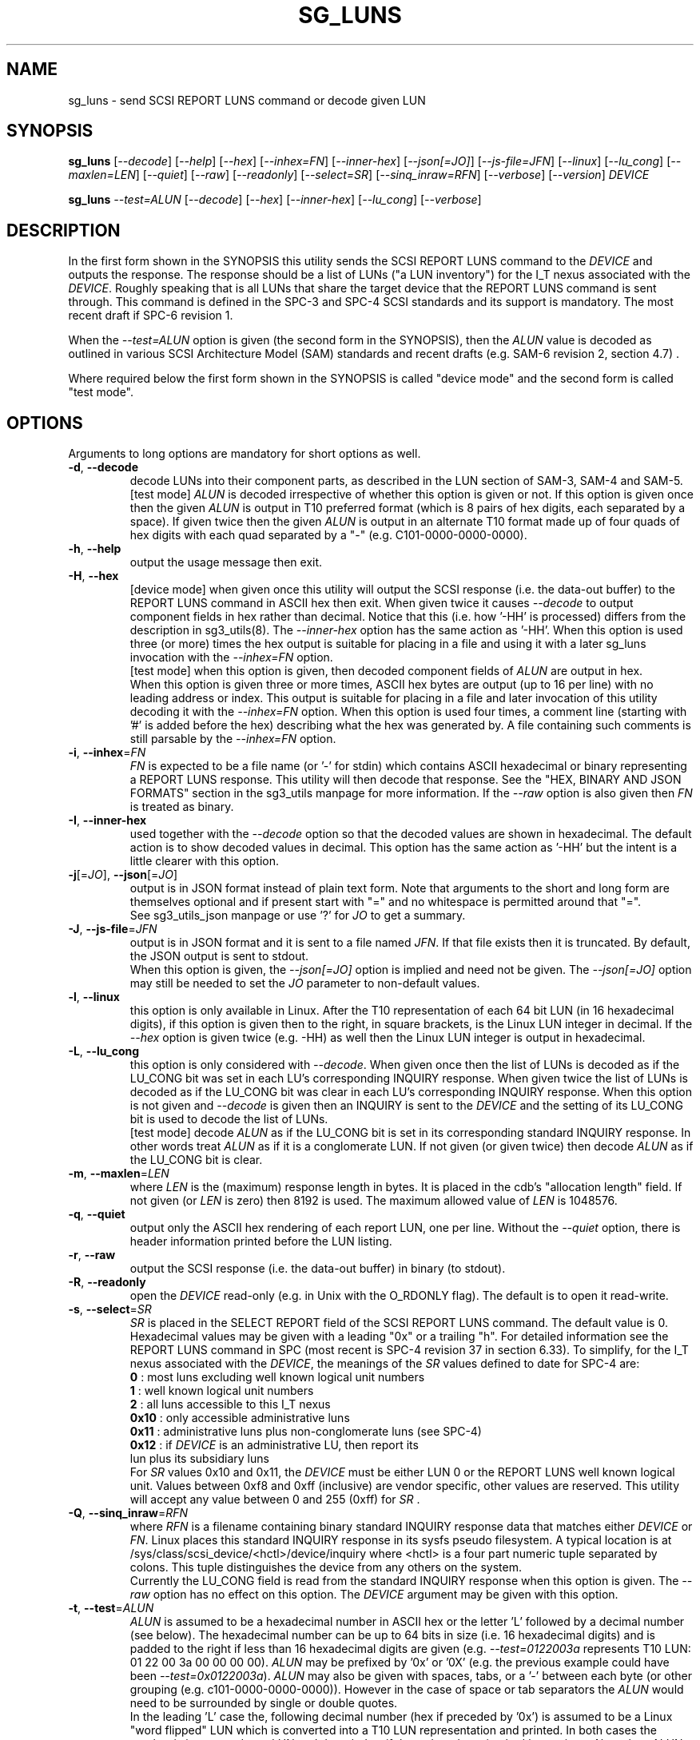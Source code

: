 .TH SG_LUNS "8" "June 2023" "sg3_utils\-1.48" SG3_UTILS
.SH NAME
sg_luns \- send SCSI REPORT LUNS command or decode given LUN
.SH SYNOPSIS
.B sg_luns
[\fI\-\-decode\fR] [\fI\-\-help\fR] [\fI\-\-hex\fR] [\fI\-\-inhex=FN\fR]
[\fI\-\-inner\-hex\fR] [\fI\-\-json[=JO]\fR] [\fI\-\-js\-file=JFN\fR]
[\fI\-\-linux\fR] [\fI\-\-lu_cong\fR] [\fI\-\-maxlen=LEN\fR] [\fI\-\-quiet\fR]
[\fI\-\-raw\fR] [\fI\-\-readonly\fR] [\fI\-\-select=SR\fR]
[\fI\-\-sinq_inraw=RFN\fR] [\fI\-\-verbose\fR] [\fI\-\-version\fR]
\fIDEVICE\fR
.PP
.B sg_luns
\fI\-\-test=ALUN\fR [\fI\-\-decode\fR] [\fI\-\-hex\fR] [\fI\-\-inner\-hex\fR]
[\fI\-\-lu_cong\fR] [\fI\-\-verbose\fR]
.SH DESCRIPTION
.\" Add any additional description here
In the first form shown in the SYNOPSIS this utility sends the SCSI REPORT
LUNS command to the \fIDEVICE\fR and outputs the response. The response
should be a list of LUNs ("a LUN inventory") for the I_T nexus associated
with the \fIDEVICE\fR. Roughly speaking that is all LUNs that share the
target device that the REPORT LUNS command is sent through. This command
is defined in the SPC\-3 and SPC\-4 SCSI standards and its support is
mandatory. The most recent draft if SPC\-6 revision 1.
.PP
When the \fI\-\-test=ALUN\fR option is given (the second form in the
SYNOPSIS), then the \fIALUN\fR value is decoded as outlined in various
SCSI Architecture Model (SAM) standards and recent drafts (e.g. SAM\-6
revision 2, section 4.7) .
.PP
Where required below the first form shown in the SYNOPSIS is called "device
mode" and the second form is called "test mode".
.SH OPTIONS
Arguments to long options are mandatory for short options as well.
.TP
\fB\-d\fR, \fB\-\-decode\fR
decode LUNs into their component parts, as described in the LUN section
of SAM\-3, SAM\-4 and SAM\-5.
.br
[test mode] \fIALUN\fR is decoded irrespective of whether this option is
given or not. If this option is given once then the given \fIALUN\fR is
output in T10 preferred format (which is 8 pairs of hex digits, each
separated by a space). If given twice then the given \fIALUN\fR is output
in an alternate T10 format made up of four quads of hex digits with each
quad separated by a "-" (e.g. C101\-0000\-0000\-0000).
.TP
\fB\-h\fR, \fB\-\-help\fR
output the usage message then exit.
.TP
\fB\-H\fR, \fB\-\-hex\fR
[device mode] when given once this utility will output the SCSI response (i.e.
the data\-out buffer) to the REPORT LUNS command in ASCII hex then exit. When
given twice it causes \fI\-\-decode\fR to output component fields in hex
rather than decimal. Notice that this (i.e. how '\-HH' is processed) differs
from the description in sg3_utils(8). The \fI\-\-inner\-hex\fR option has
the same action as '\-HH'. When this option is used three (or more) times the
hex output is suitable for placing in a file and using it with a later
sg_luns invocation with the \fI\-\-inhex=FN\fR option.
.br
[test mode] when this option is given, then decoded component fields of
\fIALUN\fR are output in hex.
.br
When this option is given three or more times, ASCII hex bytes are
output (up to 16 per line) with no leading address or index. This output
is suitable for placing in a file and later invocation of this utility
decoding it with the \fI\-\-inhex=FN\fR option. When this option is used
four times, a comment line (starting with '#' is added before the hex)
describing what the hex was generated by. A file containing such comments
is still parsable by the \fI\-\-inhex=FN\fR option.
.TP
\fB\-i\fR, \fB\-\-inhex\fR=\fIFN\fR
\fIFN\fR is expected to be a file name (or '\-' for stdin) which contains
ASCII hexadecimal or binary representing a REPORT LUNS response. This utility
will then decode that response. See the "HEX, BINARY AND JSON FORMATS"
section in the sg3_utils manpage for more information. If the \fI\-\-raw\fR
option is also given then \fIFN\fR is treated as binary.
.TP
\fB\-I\fR, \fB\-\-inner\-hex\fR
used together with the \fI\-\-decode\fR option so that the decoded values are
shown in hexadecimal. The default action is to show decoded values in decimal.
This option has the same action as '\-HH' but the intent is a little clearer
with this option.
.TP
\fB\-j\fR[=\fIJO\fR], \fB\-\-json\fR[=\fIJO\fR]
output is in JSON format instead of plain text form. Note that arguments
to the short and long form are themselves optional and if present start
with "=" and no whitespace is permitted around that "=".
.br
See sg3_utils_json manpage or use '?' for \fIJO\fR to get a summary.
.TP
\fB\-J\fR, \fB\-\-js\-file\fR=\fIJFN\fR
output is in JSON format and it is sent to a file named \fIJFN\fR. If that
file exists then it is truncated. By default, the JSON output is sent to
stdout.
.br
When this option is given, the \fI\-\-json[=JO]\fR option is implied and
need not be given. The \fI\-\-json[=JO]\fR option may still be needed to
set the \fIJO\fR parameter to non-default values.
.TP
\fB\-l\fR, \fB\-\-linux\fR
this option is only available in Linux. After the T10 representation of
each 64 bit LUN (in 16 hexadecimal digits), if this option is given then
to the right, in square brackets, is the Linux LUN integer in decimal.
If the \fI\-\-hex\fR option is given twice (e.g. \-HH) as well then the
Linux LUN integer is output in hexadecimal.
.TP
\fB\-L\fR, \fB\-\-lu_cong\fR
this option is only considered with \fI\-\-decode\fR. When given once
then the list of LUNs is decoded as if the LU_CONG bit was set in
each LU's corresponding INQUIRY response. When given twice the list of
LUNs is decoded as if the LU_CONG bit was clear in each LU's corresponding
INQUIRY response. When this option is not given and \fI\-\-decode\fR is
given then an INQUIRY is sent to the \fIDEVICE\fR and the setting of
its LU_CONG bit is used to decode the list of LUNs.
.br
[test mode] decode \fIALUN\fR as if the LU_CONG bit is set in its
corresponding standard INQUIRY response. In other words treat \fIALUN\fR
as if it is a conglomerate LUN. If not given (or given twice) then decode
\fIALUN\fR as if the LU_CONG bit is clear.
.TP
\fB\-m\fR, \fB\-\-maxlen\fR=\fILEN\fR
where \fILEN\fR is the (maximum) response length in bytes. It is placed in
the cdb's "allocation length" field. If not given (or \fILEN\fR is zero)
then 8192 is used. The maximum allowed value of \fILEN\fR is 1048576.
.TP
\fB\-q\fR, \fB\-\-quiet\fR
output only the ASCII hex rendering of each report LUN, one per line.
Without the \fI\-\-quiet\fR option, there is header information printed
before the LUN listing.
.TP
\fB\-r\fR, \fB\-\-raw\fR
output the SCSI response (i.e. the data\-out buffer) in binary (to stdout).
.TP
\fB\-R\fR, \fB\-\-readonly\fR
open the \fIDEVICE\fR read\-only (e.g. in Unix with the O_RDONLY flag).
The default is to open it read\-write.
.TP
\fB\-s\fR, \fB\-\-select\fR=\fISR\fR
\fISR\fR is placed in the SELECT REPORT field of the SCSI REPORT LUNS
command. The default value is 0. Hexadecimal values may be given with
a leading "0x" or a trailing "h". For detailed information see the
REPORT LUNS command in SPC (most recent is SPC\-4 revision 37 in section
6.33). To simplify, for the I_T nexus associated with the \fIDEVICE\fR, the
meanings of the \fISR\fR values defined to date for SPC\-4 are:
    \fB0\fR : most luns excluding well known logical unit numbers
    \fB1\fR : well known logical unit numbers
    \fB2\fR : all luns accessible to this I_T nexus
    \fB0x10\fR : only accessible administrative luns
    \fB0x11\fR : administrative luns plus non-conglomerate luns (see SPC\-4)
    \fB0x12\fR : if \fIDEVICE\fR is an administrative LU, then report its
           lun plus its subsidiary luns
.br
For \fISR\fR values 0x10 and 0x11, the \fIDEVICE\fR must be either LUN 0 or
the REPORT LUNS well known logical unit. Values between 0xf8 and
0xff (inclusive) are vendor specific, other values are reserved. This
utility will accept any value between 0 and 255 (0xff) for \fISR\fR .
.TP
\fB\-Q\fR, \fB\-\-sinq_inraw\fR=\fIRFN\fR
where \fIRFN\fR is a filename containing binary standard INQUIRY response
data that matches either \fIDEVICE\fR or \fIFN\fR. Linux places this standard
INQUIRY response in its sysfs pseudo filesystem. A typical location is at
/sys/class/scsi_device/<hctl>/device/inquiry where <hctl> is a four part
numeric tuple separated by colons. This tuple distinguishes the device from
any others on the system.
.br
Currently the LU_CONG field is read from the standard INQUIRY response
when this option is given. The \fI\-\-raw\fR option has no effect on this
option. The \fIDEVICE\fR argument may be given with this option.
.TP
\fB\-t\fR, \fB\-\-test\fR=\fIALUN\fR
\fIALUN\fR is assumed to be a hexadecimal number in ASCII hex or the
letter 'L' followed by a decimal number (see below). The hexadecimal number
can be up to 64 bits in size (i.e. 16 hexadecimal digits) and is padded to
the right if less than 16 hexadecimal digits are given (e.g.
\fI\-\-test=0122003a\fR represents T10 LUN: 01 22 00 3a 00 00 00 00).
\fIALUN\fR may be prefixed by '0x' or '0X' (e.g. the previous example could
have been \fI\-\-test=0x0122003a\fR). \fIALUN\fR may also be given with
spaces, tabs, or a '\-' between each byte (or other grouping (e.g.
c101\-0000\-0000\-0000)). However in the case of space or tab separators
the \fIALUN\fR would need to be surrounded by single or double quotes.
.br
In the leading 'L' case the, following decimal number (hex if preceded
by '0x') is assumed to be a Linux "word flipped" LUN which is converted
into a T10 LUN representation and printed. In both cases the number is
interpreted as a LUN and decoded as if the \fI\-\-decode\fR option had been
given. Also when \fIALUN\fR is a hexadecimal number it can have a
trailing 'L' in which case the corresponding Linux "word flipped" LUN value
is output. The LUN is decoded in all cases.
.br
The action when used with \fI\-\-decode\fR is explained under that option.
.TP
\fB\-v\fR, \fB\-\-verbose\fR
increase the level of verbosity, (i.e. debug output).
.TP
\fB\-V\fR, \fB\-\-version\fR
print the version string and then exit.
.SH NOTES
The SCSI REPORT LUNS command is important for Logical Unit (LU) discovery.
After a target device is discovered (usually via some transport specific
mechanism) and after sending an INQUIRY command (to determine the LU_CONG
setting), a REPORT LUNS command should either be sent to LUN 0 (which
is Peripheral device addressing method with bus_id=0 and target/lun=0)
or to the REPORT LUNS well known LUN (i.e. 0xc101000000000000). SAM\-5
requires that one of these responds with an inventory of LUNS that are
contained in this target device.
.PP
In test mode, if the \fI\-\-hex\fR option is given once then in the decoded
output, some of the component fields are printed in hex with leading zeros.
The leading zeros are to indicate the size of the component field. For
example: in the Peripheral device addressing method (16 bits overall), the
bus ID is 6 bits wide and the target/LUN field is 8 bits wide; so both are
shown with two hex digits (e.g. bus_id=0x02, target=0x3a).
.SH EXAMPLES
Typically by the time user space programs get to run, SCSI LUs have been
discovered. In Linux the lsscsi utility lists the LUs that are currently
present. The LUN of a device (LU) is the fourth element in the tuple at the
beginning of each line. Below we see a target (or "I_T Nexus": "6:0:0") has
two LUNS: 1 and 49409. If 49409 is converted into T10 LUN format it is
0xc101000000000000 which is the REPORT LUNS well known LUN.
.PP
  # lsscsi \-g
  [6:0:0:1]    disk    Linux    scsi_debug       0004  /dev/sdb   /dev/sg1
  [6:0:0:2]    disk    Linux    scsi_debug       0004  /dev/sdc   /dev/sg2
  [6:0:0:49409]wlun    Linux    scsi_debug       0004  \-          /dev/sg3
.PP
We could send a REPORT LUNS command (with \fISR\fR 0x0, 0x1 or 0x2) to any
of those file device nodes and get the same result. Below we use /dev/sg1 :
.PP
  # sg_luns /dev/sg1
  Lun list length = 16 which imples 2 lun entry
  Report luns [select_report=0x0]:
      0001000000000000
      0002000000000000
.PP
That is a bit noisy so cut down the clutter with \fI\-\-quiet\fR:
.PP
  # sg_luns \-q /dev/sg1
  0001000000000000
  0002000000000000
.PP
Now decode that LUN into its component parts:
.PP
  # sg_luns \-d \-q /dev/sg1
  0001000000000000
        Peripheral device addressing: lun=1
  0002000000000000
        Peripheral device addressing: lun=2
.PP
Now use \fI\-\-select=1\fR to find out if there are any well known
LUNs:
.PP
  # sg_luns \-q \-s 1 /dev/sg1
  c101000000000000
.PP
So how many LUNs do we have all together (associated with the current
I_T Nexus):
.PP
  # sg_luns \-q \-s 2 /dev/sg1
  0001000000000000
  0002000000000000
  c101000000000000
.PP
  # sg_luns \-q \-s 2 \-d /dev/sg1
  0001000000000000
        Peripheral device addressing: lun=1
  0002000000000000
        Peripheral device addressing: lun=1
  c101000000000000
        REPORT LUNS well known logical unit
.PP
The following example uses the \fI\-\-linux\fR option and is not available
in other operating systems. The extra number in square brackets is the
Linux version of T10 LUN shown at the start of the line.
.PP
  # sg_luns \-q \-s 2 \-l /dev/sg1
  0001000000000000    [1]
  0002000000000000    [2]
  c101000000000000    [49409]
.PP
Now we use the \fI\-\-test=\fR option to decode LUNS input on the command
line (rather than send a REPORT LUNS command and act on the response):
.PP
  # sg_luns \-\-test=0002000000000000
  Decoded LUN:
    Peripheral device addressing: lun=2
.PP
  # sg_luns \-\-test="c1 01"
  Decoded LUN:
    REPORT LUNS well known logical unit
.PP
  # sg_luns \-t 0x023a004b \-H
  Decoded LUN:
    Peripheral device addressing: bus_id=0x02, target=0x3a
    >>Second level addressing:
      Peripheral device addressing: lun=0x4b
.PP
The next example is Linux specific as we try to find out what the
Linux LUN 49409 translates to in the T10 world:
.PP
  # sg_luns \-\-test=L49409
  64 bit LUN in T10 preferred (hex) format:  c1 01 00 00 00 00 00 00
  Decoded LUN:
    REPORT LUNS well known logical unit
.PP
And the mapping between T10 and Linux LUN representations can be done the
other way:
.PP
  # sg_luns \-t c101L
  Linux 'word flipped' integer LUN representation: 49409
  Decoded LUN:
    REPORT LUNS well known logical unit
.SH EXIT STATUS
The exit status of sg_luns is 0 when it is successful. Otherwise see
the sg3_utils(8) man page.
.SH AUTHORS
Written by Douglas Gilbert.
.SH "REPORTING BUGS"
Report bugs to <dgilbert at interlog dot com>.
.SH COPYRIGHT
Copyright \(co 2004\-2023 Douglas Gilbert
.br
This software is distributed under a BSD\-2\-Clause license. There is NO
warranty; not even for MERCHANTABILITY or FITNESS FOR A PARTICULAR PURPOSE.
.SH "SEE ALSO"
.B sg_inq(8),sg3_utils(8)
